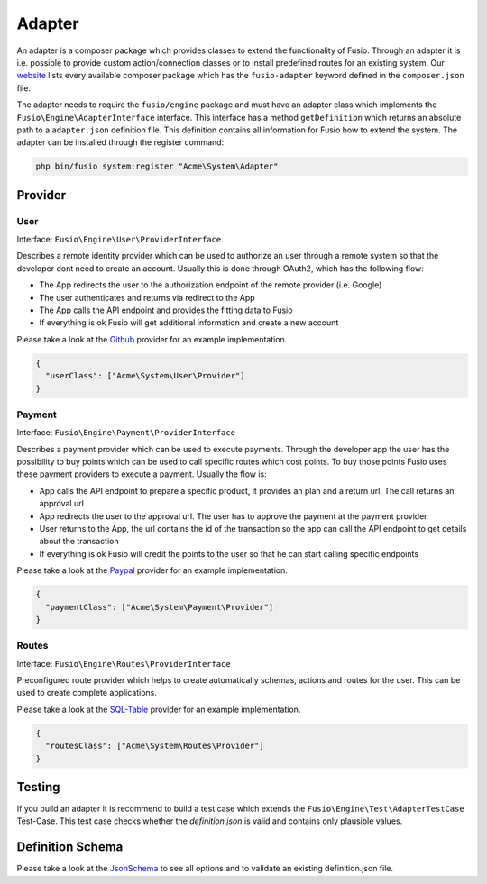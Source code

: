 
Adapter
=======

An adapter is a composer package which provides classes to extend the 
functionality of Fusio. Through an adapter it is i.e. possible to provide 
custom action/connection classes or to install predefined routes for an existing
system. Our `website`_ lists every available composer package which has the 
``fusio-adapter`` keyword defined in the ``composer.json`` file.

The adapter needs to require the ``fusio/engine`` package and must have an 
adapter class which implements the ``Fusio\Engine\AdapterInterface`` interface. 
This interface has a method ``getDefinition`` which returns an absolute path to 
a ``adapter.json`` definition file. This definition contains all information for 
Fusio how to extend the system. The adapter can be installed through the 
register command:

.. code-block:: text

    php bin/fusio system:register "Acme\System\Adapter"

Provider
--------

User
^^^^

Interface: ``Fusio\Engine\User\ProviderInterface``

Describes a remote identity provider which can be used to authorize an user
through a remote system so that the developer dont need to create an account.
Usually this is done through OAuth2, which has the following flow:
 
- The App redirects the user to the authorization endpoint of the remote
  provider (i.e. Google)
- The user authenticates and returns via redirect to the App
- The App calls the API endpoint and provides the fitting data to Fusio
- If everything is ok Fusio will get additional information and create a new
  account

Please take a look at the `Github`_ provider for an example implementation.

.. code-block:: json

    {
      "userClass": ["Acme\System\User\Provider"]
    }

Payment
^^^^^^^

Interface: ``Fusio\Engine\Payment\ProviderInterface``

Describes a payment provider which can be used to execute payments. Through
the developer app the user has the possibility to buy points which can be
used to call specific routes which cost points. To buy those points Fusio
uses these payment providers to execute a payment. Usually the flow is:

- App calls the API endpoint to prepare a specific product, it provides an
  plan and a return url. The call returns an approval url
- App redirects the user to the approval url. The user has to approve the
  payment at the payment provider
- User returns to the App, the url contains the id of the transaction so the
  app can call the API endpoint to get details about the transaction
- If everything is ok Fusio will credit the points to the user so that he can
  start calling specific endpoints

Please take a look at the `Paypal`_ provider for an example implementation.

.. code-block:: json

    {
      "paymentClass": ["Acme\System\Payment\Provider"]
    }

Routes
^^^^^^

Interface: ``Fusio\Engine\Routes\ProviderInterface``

Preconfigured route provider which helps to create automatically schemas,
actions and routes for the user. This can be used to create complete
applications.

Please take a look at the `SQL-Table`_ provider for an example implementation.

.. code-block:: json

    {
      "routesClass": ["Acme\System\Routes\Provider"]
    }

Testing
-------

If you build an adapter it is recommend to build a test case which extends the
``Fusio\Engine\Test\AdapterTestCase`` Test-Case. This test case checks whether
the `definition.json` is valid and contains only plausible values.

Definition Schema
-----------------

Please take a look at the `JsonSchema`_ to see all options and to validate an
existing definition.json file.


.. _Github: https://github.com/apioo/fusio-impl/blob/master/src/Provider/User/Github.php
.. _Paypal: https://github.com/apioo/fusio-adapter-paypal/blob/master/src/Provider/Paypal.php
.. _SQL-Table: https://github.com/apioo/fusio-adapter-sql/blob/master/src/Routes/SqlTable.php
.. _JsonSchema: https://github.com/apioo/fusio-engine/blob/master/src/Test/definition_schema.json
.. _website: https://www.fusio-project.org/adapter
